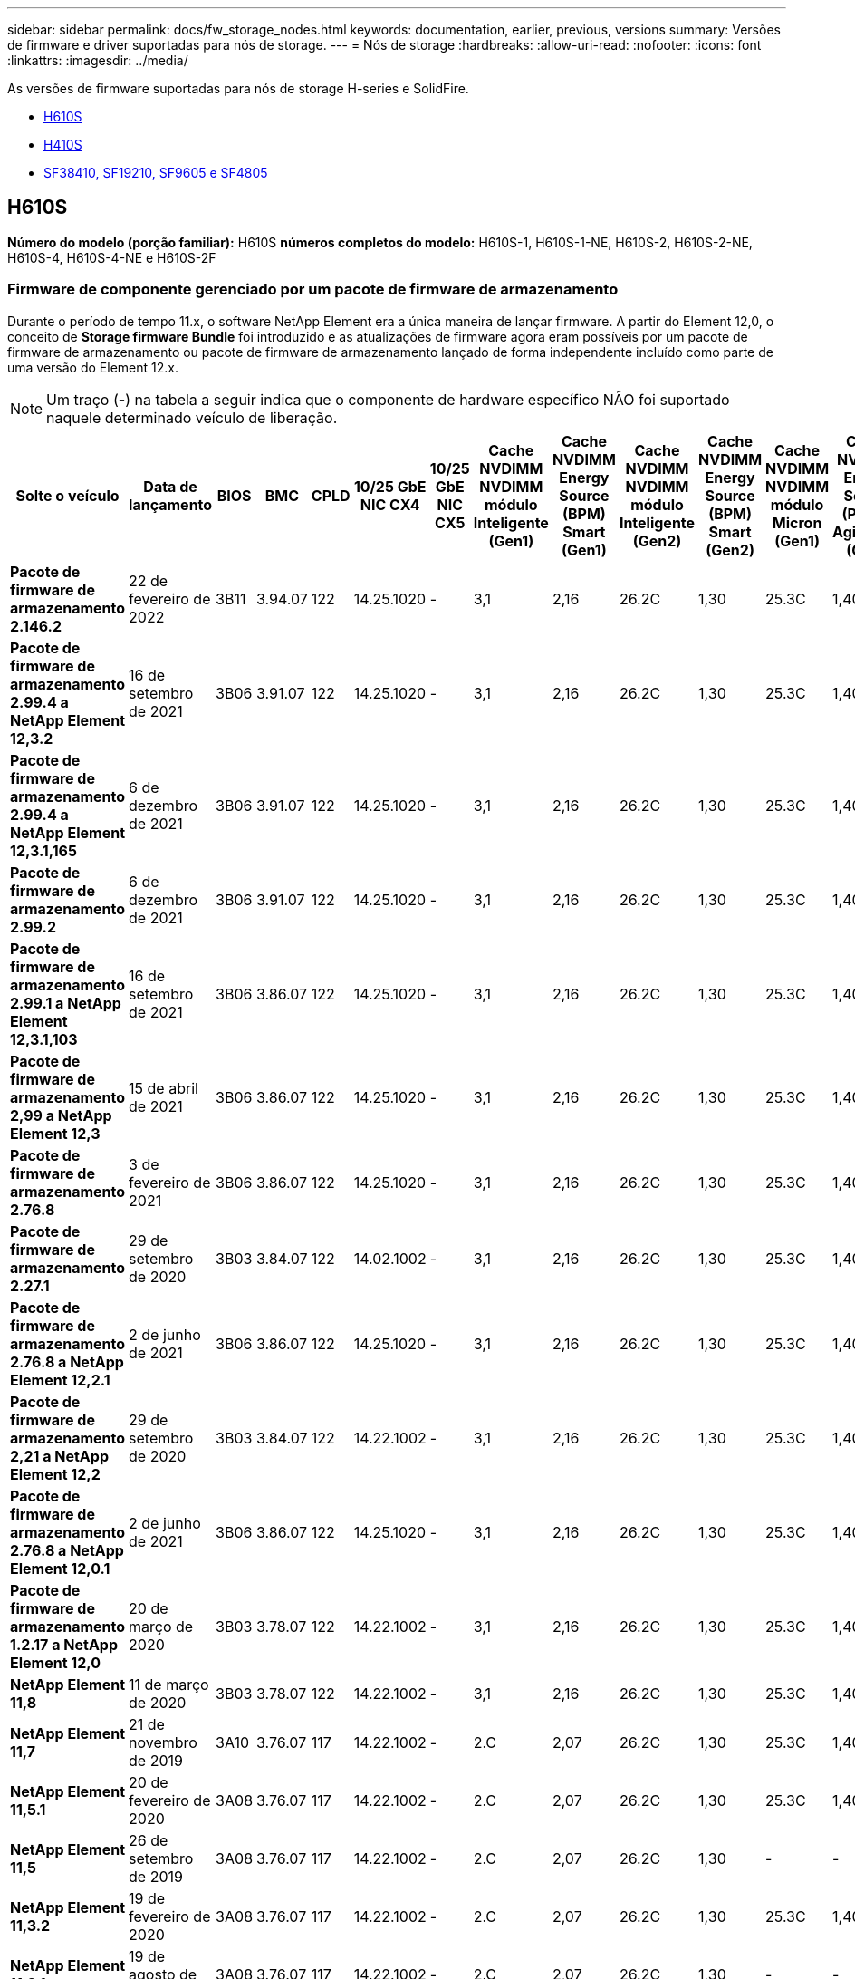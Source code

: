 ---
sidebar: sidebar 
permalink: docs/fw_storage_nodes.html 
keywords: documentation, earlier, previous, versions 
summary: Versões de firmware e driver suportadas para nós de storage. 
---
= Nós de storage
:hardbreaks:
:allow-uri-read: 
:nofooter: 
:icons: font
:linkattrs: 
:imagesdir: ../media/


[role="lead"]
As versões de firmware suportadas para nós de storage H-series e SolidFire.

* <<H610S>>
* <<H410S>>
* <<sf_nodes,SF38410, SF19210, SF9605 e SF4805>>




== H610S

*Número do modelo (porção familiar):* H610S *números completos do modelo:* H610S-1, H610S-1-NE, H610S-2, H610S-2-NE, H610S-4, H610S-4-NE e H610S-2F



=== Firmware de componente gerenciado por um pacote de firmware de armazenamento

Durante o período de tempo 11.x, o software NetApp Element era a única maneira de lançar firmware. A partir do Element 12,0, o conceito de *Storage firmware Bundle* foi introduzido e as atualizações de firmware agora eram possíveis por um pacote de firmware de armazenamento ou pacote de firmware de armazenamento lançado de forma independente incluído como parte de uma versão do Element 12.x.


NOTE: Um traço (*-*) na tabela a seguir indica que o componente de hardware específico NÃO foi suportado naquele determinado veículo de liberação.

[cols="26*"]
|===
| Solte o veículo | Data de lançamento | BIOS | BMC | CPLD | 10/25 GbE NIC CX4 | 10/25 GbE NIC CX5 | Cache NVDIMM NVDIMM módulo Inteligente (Gen1) | Cache NVDIMM Energy Source (BPM) Smart (Gen1) | Cache NVDIMM NVDIMM módulo Inteligente (Gen2) | Cache NVDIMM Energy Source (BPM) Smart (Gen2) | Cache NVDIMM NVDIMM módulo Micron (Gen1) | Cache NVDIMM Energy Source (PGEM) Agigatech (Gen1) | Cache NVDIMM NVDIMM módulo Micron (Gen2) | Cache NVDIMM Energy Source (PGEM) Agigatech (Gen2) | Cache NVDIMM Energy Source (PGEM) Agigatech (Gen3) | Unidade Samsung PM963 (SED) | Unidade Samsung PM963 (N-seD) | Unidade Samsung PM983 (SED) | Unidade Samsung PM983 (N-seD) | Drive Kioxia CD5 (SED) | Unidade Kioxia CD5 (N-seD) | Unidade CD5 (FIPS) | Unidade Samsung PM9A3 (SED) | Transmissão SK Hynix PE8010 (SED) | Acionamento SK Hynix PE8010 (N-seD) 


| *Pacote de firmware de armazenamento 2.146.2* | 22 de fevereiro de 2022 | 3B11 | 3.94.07 | 122 | 14.25.1020 | - | 3,1 | 2,16 | 26.2C | 1,30 | 25.3C | 1,40 | 1,10 | 3,3 | 2,16 | CXV8202Q | CXV8501Q | EDA5602Q | EDA5900Q | 0109 | 0109 | 0108 | GDC5502Q | 11092A10 | 110B2A10 


| *Pacote de firmware de armazenamento 2.99.4 a NetApp Element 12,3.2* | 16 de setembro de 2021 | 3B06 | 3.91.07 | 122 | 14.25.1020 | - | 3,1 | 2,16 | 26.2C | 1,30 | 25.3C | 1,40 | 1,10 | 3,1 | 2,16 | CXV8202Q | CXV8501Q | EDA5402Q | EDA5700Q | 0109 | 0109 | 0108 | - | - | - 


| *Pacote de firmware de armazenamento 2.99.4 a NetApp Element 12,3.1,165* | 6 de dezembro de 2021 | 3B06 | 3.91.07 | 122 | 14.25.1020 | - | 3,1 | 2,16 | 26.2C | 1,30 | 25.3C | 1,40 | 1,10 | 3,1 | 2,16 | CXV8202Q | CXV8501Q | EDA5402Q | EDA5700Q | 0109 | 0109 | 0108 | - | - | - 


| *Pacote de firmware de armazenamento 2.99.2* | 6 de dezembro de 2021 | 3B06 | 3.91.07 | 122 | 14.25.1020 | - | 3,1 | 2,16 | 26.2C | 1,30 | 25.3C | 1,40 | 1,10 | 3,1 | 2,16 | CXV8202Q | CXV8501Q | EDA5402Q | EDA5700Q | 0109 | 0109 | 0108 | - | - | - 


| *Pacote de firmware de armazenamento 2.99.1 a NetApp Element 12,3.1,103* | 16 de setembro de 2021 | 3B06 | 3.86.07 | 122 | 14.25.1020 | - | 3,1 | 2,16 | 26.2C | 1,30 | 25.3C | 1,40 | 1,10 | 3,1 | 2,16 | CXV8202Q | CXV8501Q | EDA5402Q | EDA5700Q | 0109 | 0109 | 0108 | - | - | - 


| *Pacote de firmware de armazenamento 2,99 a NetApp Element 12,3* | 15 de abril de 2021 | 3B06 | 3.86.07 | 122 | 14.25.1020 | - | 3,1 | 2,16 | 26.2C | 1,30 | 25.3C | 1,40 | 1,10 | 3,1 | 2,16 | CXV8202Q | CXV8501Q | EDA5402Q | EDA5700Q | 0109 | 0109 | 0108 | - | - | - 


| *Pacote de firmware de armazenamento 2.76.8* | 3 de fevereiro de 2021 | 3B06 | 3.86.07 | 122 | 14.25.1020 | - | 3,1 | 2,16 | 26.2C | 1,30 | 25.3C | 1,40 | - | - | - | CXV8202Q | CXV8501Q | EDA5402Q | EDA5700Q | 0109 | 0109 | 0108 | - | - | - 


| *Pacote de firmware de armazenamento 2.27.1* | 29 de setembro de 2020 | 3B03 | 3.84.07 | 122 | 14.02.1002 | - | 3,1 | 2,16 | 26.2C | 1,30 | 25.3C | 1,40 | - | - | - | CXV8202Q | CXV8501Q | EDA5302Q | EDA5600Q | 0108 | 0108 | 0108 | - | - | - 


| *Pacote de firmware de armazenamento 2.76.8 a NetApp Element 12,2.1* | 2 de junho de 2021 | 3B06 | 3.86.07 | 122 | 14.25.1020 | - | 3,1 | 2,16 | 26.2C | 1,30 | 25.3C | 1,40 | 1,10 | 3,1 | 2,16 | CXV8202Q | CXV8501Q | EDA5402Q | EDA5700Q | 0109 | 0109 | 0108 | - | - | - 


| *Pacote de firmware de armazenamento 2,21 a NetApp Element 12,2* | 29 de setembro de 2020 | 3B03 | 3.84.07 | 122 | 14.22.1002 | - | 3,1 | 2,16 | 26.2C | 1,30 | 25.3C | 1,40 | - | - | - | CXV8202Q | CXV8501Q | EDA5302Q | EDA5600Q | 0108 | 0108 | 0108 | - | - | - 


| *Pacote de firmware de armazenamento 2.76.8 a NetApp Element 12,0.1* | 2 de junho de 2021 | 3B06 | 3.86.07 | 122 | 14.25.1020 | - | 3,1 | 2,16 | 26.2C | 1,30 | 25.3C | 1,40 | 1,10 | 3,1 | 2,16 | CXV8202Q | CXV8501Q | EDA5402Q | EDA5700Q | 0109 | 0109 | 0108 | - | - | - 


| *Pacote de firmware de armazenamento 1.2.17 a NetApp Element 12,0* | 20 de março de 2020 | 3B03 | 3.78.07 | 122 | 14.22.1002 | - | 3,1 | 2,16 | 26.2C | 1,30 | 25.3C | 1,40 | - | - | - | CXV8202Q | CXV8501Q | EDA5202Q | EDA5200Q | 0108 | 0108 | 0108 | - | - | - 


| *NetApp Element 11,8* | 11 de março de 2020 | 3B03 | 3.78.07 | 122 | 14.22.1002 | - | 3,1 | 2,16 | 26.2C | 1,30 | 25.3C | 1,40 | - | - | - | CXV8202Q | CXV8501Q | EDA5202Q | EDA5200Q | 0108 | 0108 | 0107 | - | - | - 


| *NetApp Element 11,7* | 21 de novembro de 2019 | 3A10 | 3.76.07 | 117 | 14.22.1002 | - | 2.C | 2,07 | 26.2C | 1,30 | 25.3C | 1,40 | - | - | - | CXV8202Q | CXV8501Q | EDA5202Q | EDA5200Q | 0108 | 0108 | 0107 | - | - | - 


| *NetApp Element 11,5.1* | 20 de fevereiro de 2020 | 3A08 | 3.76.07 | 117 | 14.22.1002 | - | 2.C | 2,07 | 26.2C | 1,30 | 25.3C | 1,40 | - | - | - | CXV8202Q | CXV8501Q | EDA5202Q | EDA5200Q | 0108 | 0108 | 0107 | - | - | - 


| *NetApp Element 11,5* | 26 de setembro de 2019 | 3A08 | 3.76.07 | 117 | 14.22.1002 | - | 2.C | 2,07 | 26.2C | 1,30 | - | - | - | - | - | CXV8202Q | CXV8501Q | EDA5202Q | EDA5200Q | - | - | 0107 | - | - | - 


| *NetApp Element 11,3.2* | 19 de fevereiro de 2020 | 3A08 | 3.76.07 | 117 | 14.22.1002 | - | 2.C | 2,07 | 26.2C | 1,30 | 25.3C | 1,40 | - | - | - | CXV8202Q | CXV8501Q | EDA5202Q | EDA5200Q | 0108 | 0108 | - | - | - | - 


| *NetApp Element 11,3.1* | 19 de agosto de 2019 | 3A08 | 3.76.07 | 117 | 14.22.1002 | - | 2.C | 2,07 | 26.2C | 1,30 | - | - | - | - | - | CXV8202Q | CXV8501Q | EDA5202Q | EDA5200Q | - | - | - | - | - | - 


| *NetApp Element 11,1.1* | 19 de fevereiro de 2020 | 3A06 | 3.70.07 | 117 | 14.22.1002 | - | 2.C | 2,07 | 26.2C | 1,30 | 25.3C | 1,40 | - | - | - | CXV8202Q | CXV8501Q | EDA5202Q | EDA5200Q | 0108 | 0108 | - | - | - | - 


| *NetApp Element 11,1* | 25 de abril de 2019 | 3A06 | 3.70.07 | 117 | 14.22.1002 | - | 2.C | 2,07 | 26.2C | 1,30 | - | - | - | - | - | CXV8202Q | CXV8501Q | EDA5202Q | EDA5200Q | - | - | - | - | - | - 


| *NetApp Element 11,0.2* | 19 de fevereiro de 2020 | 3A06 | 3.70.07 | 117 | 14.22.1002 | - | 2.C | 2,07 | 26.2C | 1,30 | 25.3C | 1,40 | - | - | - | CXV8202Q | CXV8501Q | EDA5202Q | EDA5200Q | 0108 | 0108 | - | - | - | - 


| *NetApp Element 11* | 29 de novembro de 2018 | 3A06 | 3.70.07 | 117 | 14.22.1002 | - | 2.C | 2,07 | 26.2C | 1,30 | - | - | - | - | - | CXV8202Q | CXV8501Q | EDA5202Q | EDA5200Q | - | - | - | - | - | - 
|===


=== Firmware de componente não gerenciado por um pacote de firmware de armazenamento

O seguinte firmware não é gerenciado por um pacote de firmware de armazenamento:

[cols="2*"]
|===
| Componente | Versão atual 


| NIC de 1/10 GbE | 3.2d 0x80000b4b 


| Dispositivo de arranque | M161225i 
|===


== H410S

*Número do modelo (porção familiar):* H410S *números completos do modelo:* H410S-0, H410S-1, H410S-1-NE e H410S-2



=== Firmware de componente gerenciado por um pacote de firmware de armazenamento

Firmware de componente gerenciado por um pacote de firmware de armazenamento.

[cols="12*"]
|===
| Solte o veículo | Data de lançamento | BIOS | BMC | 10/25 GbE NIC SMCI Mellanox | Cache NVDIMM RMS200 | Cache NVDIMM RMS300 | Unidade Samsung PM863 (SED) | Unidade Samsung PM863 (N-seD) | Unidade de disco Toshiba Hawk-4 (SED) | Unidade de disco Toshiba Hawk-4 (N-seD) | Unidade Samsung PM883 (SED) 


| *Pacote de firmware de armazenamento 2,99 a NetApp Element 12,3* | 15 de abril de 2021 | NA2.1 | 6.84.00 | 14.25.1020 | ae3b8cc | 7d8422bc | GXT5404Q | GXT5103Q | 8ENP7101 | 8ENP6101 | HXT7904Q 


| *Pacote de firmware de armazenamento 2.76.8 a NetApp Element 12,2.1* | 2 de junho de 2021 | NA2.1 | 6.84.00 | 14.25.1020 | ae3b8cc | 7d8422bc | GXT5404Q | GXT5103Q | 8ENP7101 | 8ENP6101 | HXT7904Q 


| *Pacote de firmware de armazenamento 1.2.17 a NetApp Element 12,0* | 20 de março de 2020 | NA2.1 | 3,25 | 14.21.1000 | ae3b8cc | 7d8422bc | GXT5404Q | GXT5103Q | 8ENP7101 | 8ENP6101 | HXT7904Q 


| *NetApp Element 11,8.2* | 22 de fevereiro de 2022 | NA2.1 | 3,25 | 14.21.1000 | ae3b8cc | 7d8422bc | GXT5404Q | GXT5103Q | 8ENP7101 | 8ENP6101 | HXT7904Q 


| *NetApp Element 11,8.1* | 2 de junho de 2021 | NA2.1 | 3,25 | 14.21.1000 | ae3b8cc | 7d8422bc | GXT5404Q | GXT5103Q | 8ENP7101 | 8ENP6101 | HXT7904Q 


| *NetApp Element 11,8* | 11 de março de 2020 | NA2.1 | 3,25 | 14.21.1000 | ae3b8cc | 7d8422bc | GXT5404Q | GXT5103Q | 8ENP7101 | 8ENP6101 | HXT7904Q 


| *NetApp Element 11,7* | 21 de novembro de 2019 | NA2.1 | 3,25 | 14.21.1000 | ae3b8cc | 7d8422bc | GXT5404Q | GXT5103Q | 8ENP7101 | 8ENP6101 | HXT7904Q 


| *NetApp Element 11,5.1* | 19 de fevereiro de 2020 | NA2.1 | 3,25 | 14.21.1000 | ae3b8cc | 7d8422bc | GXT5404Q | GXT5103Q | 8ENP7101 | 8ENP6101 | HXT7904Q 


| *NetApp Element 11,5* | 26 de setembro de 2019 | NA2.1 | 3,25 | 14.21.1000 | ae3b8cc | 7d8422bc | GXT5404Q | GXT5103Q | 8ENP7101 | 8ENP6101 | HXT7904Q 


| *NetApp Element 11,3.2* | 19 de fevereiro de 2020 | NA2.1 | 3,25 | 14.21.1000 | ae3b8cc | 7d8422bc | GXT5404Q | GXT5103Q | 8ENP7101 | 8ENP6101 | HXT7904Q 


| *NetApp Element 11,3.1* | 19 de agosto de 2019 | NA2.1 | 3,25 | 14.21.1000 | ae3b8cc | 7d8422bc | GXT5404Q | GXT5103Q | 8ENP7101 | 8ENP6101 | HXT7904Q 


| *NetApp Element 11,1.1* | 19 de fevereiro de 2020 | NA2.1 | 3,25 | 14.17.2020 | ae3b8cc | 7d8422bc | GXT5404Q | GXT5103Q | 8ENP7101 | 8ENP6101 | HXT7904Q 


| *NetApp Element 11,1* | 25 de abril de 2019 | NA2.1 | 3,25 | 14.17.2020 | ae3b8cc | 7d8422bc | GXT5404Q | GXT5103Q | 8ENP7101 | 8ENP6101 | HXT7904Q 


| *NetApp Element 11,0.2* | 19 de fevereiro de 2020 | NA2.1 | 3,25 | 14.17.2020 | ae3b8cc | 7d8422bc | GXT5404Q | GXT5103Q | 8ENP7101 | 8ENP6101 | HXT7904Q 


| *NetApp Element 11,0* | 29 de novembro de 2018 | NA2.1 | 3,25 | 14.17.2020 | ae3b8cc | - | GXT5404Q | GXT5103Q | 8ENP7101 | 8ENP6101 | HXT7904Q 
|===


=== Firmware de componente não gerenciado por um pacote de firmware de armazenamento

O seguinte firmware não é gerenciado por um pacote de firmware de armazenamento:

[cols="2*"]
|===
| Componente | Versão atual 


| CPLD | 01.A1.06 


| Adaptador SAS | 16.00.01.00 


| Unidade de microcontrolador (MCU) | 1,18 


| NIC SIOM 1/10 GbE | 1,93 


| Fonte de alimentação | 1,3 


| Dispositivo de arranque SSDSCKJB240G7 | N2010121 


| Dispositivo de arranque MTFDDAV240TCB1AR | DOMU037 
|===


== [[SF_nodes]]SF38410, SF19210, SF9605 e SF4805

*Números de modelo completos:* SF38410, SF19210, SF9605 e SF4805



=== Firmware de componente gerenciado por um pacote de firmware de armazenamento

Durante o período de tempo 11.x, o software NetApp Element era a única maneira de lançar firmware. A partir do Element 12,0, o conceito de *Storage firmware Bundle* foi introduzido e as atualizações de firmware agora eram possíveis por um pacote de firmware de armazenamento ou pacote de firmware de armazenamento lançado de forma independente incluído como parte de uma versão do Element 12.x.


NOTE: Um traço (*-*) na tabela a seguir indica que o componente de hardware específico NÃO foi suportado naquele determinado veículo de liberação.

[cols="10*"]
|===
| Solte o veículo | Data de lançamento | NIC | CACHE NVDIMM RMS200 (RMS200) | CACHE NVDIMM RMS200 (RMS300) | Unidade Samsung PM863 (SED) | Unidade Samsung PM863 (N-seD) | Unidade de disco Toshiba Hawk-4 (SED) | Unidade de disco Toshiba Hawk-4 (N-seD) | Unidade Samsung PM883 (SED) 


| *Pacote de firmware de armazenamento 2.146.2* | 22 de fevereiro de 2022 | 7.10.18 | ae3b8cc | 7d8422bc | GXT5404Q | GXT5103Q | 8ENP7101 | 8ENP6101 | HXT7A04Q 


| *Pacote de firmware de armazenamento 2.99.4 a NetApp Element 12,3.2* | 16 de setembro de 2021 | 7.10.18 | ae3b8cc | 7d8422bc | GXT5404Q | GXT5103Q | 8ENP7101 | 8ENP6101 | HXT7904Q 


| *Pacote de firmware de armazenamento 2.99.4 a NetApp Element 12,3.1,165* | 6 de dezembro de 2021 | 7.10.18 | ae3b8cc | 7d8422bc | GXT5404Q | GXT5103Q | 8ENP7101 | 8ENP6101 | HXT7904Q 


| *Pacote de firmware de armazenamento 2.99.2* | 3 de agosto de 2021 | 7.10.18 | ae3b8cc | 7d8422bc | GXT5404Q | GXT5103Q | 8ENP7101 | 8ENP6101 | HXT7904Q 


| *Pacote de firmware de armazenamento 2.99.1 a NetApp Element 12,3.1,103* | 16 de setembro de 2021 | 7.10.18 | ae3b8cc | 7d8422bc | GXT5404Q | GXT5103Q | 8ENP7101 | 8ENP6101 | HXT7904Q 


| *Pacote de firmware de armazenamento 2,99 a NetApp Element 12,3* | 15 de abril de 2021 | 7.10.18 | ae3b8cc | 7d8422bc | GXT5404Q | GXT5103Q | 8ENP7101 | 8ENP6101 | HXT7904Q 


| *Pacote de firmware de armazenamento 2.76.8* | 3 de fevereiro de 2021 | 7.10.18 | ae3b8cc | 7d8422bc | GXT5404Q | GXT5103Q | 8ENP7101 | 8ENP6101 | HXT7904Q 


| *Pacote de firmware de armazenamento 2.27.1* | 29 de setembro de 2020 | 7.10.18 | ae3b8cc | 7d8422bc | GXT5404Q | GXT5103Q | 8ENP7101 | 8ENP6101 | HXT7104Q 


| *Pacote de firmware de armazenamento 2.76.8 a NetApp Element 12,2.1* | 2 de junho de 2021 | 7.10.18 | ae3b8cc | 7d8422bc | GXT5404Q | GXT5103Q | 8ENP7101 | 8ENP6101 | HXT7904Q 


| *Pacote de firmware de armazenamento 2,21 a NetApp Element 12,2* | 29 de setembro de 2020 | 7.10.18 | ae3b8cc | 7d8422bc | GXT5404Q | GXT5103Q | 8ENP7101 | 8ENP6101 | HXT7104Q 


| *Pacote de firmware de armazenamento 2.76.8 a NetApp Element 12,0.1* | 2 de junho de 2021 | 7.10.18 | ae3b8cc | 7d8422bc | GXT5404Q | GXT5103Q | 8ENP7101 | 8ENP6101 | HXT7904Q 


| *Pacote de firmware de armazenamento 1.2.17 a NetApp Element 12,0* | 20 de março de 2020 | 7.10.18 | ae3b8cc | 7d8422bc | GXT5404Q | GXT5103Q | 8ENP7101 | 8ENP6101 | HXT7104Q 


| *NetApp Element 11,8.2* | 22 de fevereiro de 2022 | 7.10.18 | ae3b8cc | 7d8422bc | GXT5404Q | GXT5103Q | 8ENP7101 | 8ENP6101 | HXT7104Q 


| *NetApp Element 11,8.1* | 2 de junho de 2021 | 7.10.18 | ae3b8cc | 7d8422bc | GXT5404Q | GXT5103Q | 8ENP7101 | 8ENP6101 | HXT7104Q 


| *NetApp Element 11,8* | 11 de março de 2020 | 7.10.18 | ae3b8cc | 7d8422bc | GXT5404Q | GXT5103Q | 8ENP7101 | 8ENP6101 | HXT7104Q 


| *NetApp Element 11,7* | 21 de novembro de 2019 | 7.10.18 | ae3b8cc | 7d8422bc | GXT5404Q | GXT5103Q | 8ENP7101 | 8ENP6101 | HXT7104Q 


| *NetApp Element 11,5.1* | 19 de fevereiro de 2020 | 7.10.18 | ae3b8cc | 7d8422bc | GXT5404Q | GXT5103Q | 8ENP7101 | 8ENP6101 | HXT7104Q 


| *NetApp Element 11,5* | 26 de setembro de 2019 | 7.10.18 | ae3b8cc | 7d8422bc | GXT5404Q | GXT5103Q | 8ENP7101 | 8ENP6101 | HXT7104Q 


| *NetApp Element 11,3.2* | 19 de fevereiro de 2020 | 7.10.18 | ae3b8cc | 7d8422bc | GXT5404Q | GXT5103Q | 8ENP7101 | 8ENP6101 | HXT7104Q 


| *NetApp Element 11,3.1* | 19 de agosto de 2019 | 7.10.18 | ae3b8cc | 7d8422bc | GXT5404Q | GXT5103Q | 8ENP7101 | 8ENP6101 | HXT7104Q 


| *NetApp Element 11,1.1* | 19 de fevereiro de 2020 | 7.10.18 | ae3b8cc | 7d8422bc | GXT5404Q | GXT5103Q | 8ENP7101 | 8ENP6101 | HXT7104Q 


| *NetApp Element 11,1* | 25 de abril de 2019 | 7.10.18 | ae3b8cc | 7d8422bc | GXT5404Q | GXT5103Q | 8ENP7101 | 8ENP6101 | HXT7104Q 


| *NetApp Element 11,0.2* | 19 de fevereiro de 2020 | 7.10.18 | ae3b8cc | 7d8422bc | GXT5404Q | GXT5103Q | 8ENP7101 | 8ENP6101 | HXT7104Q 


| *NetApp Element 11* | 29 de novembro de 2018 | 7.10.18 | ae3b8cc | - | GXT5404Q | GXT5103Q | 8ENP7101 | 8ENP6101 | HXT7104Q 
|===


=== Firmware de componente não gerenciado por um pacote de firmware de armazenamento

O seguinte firmware não é gerenciado por um pacote de firmware de armazenamento:

[cols="2*"]
|===
| Componente | Versão atual 


| BIOS | 2.8.0 


| IDRAC | 2.75.75.75 


| Módulo de identidade | N41WC 1,02 


| Adaptador SAS | 16.00.01.00 


| Fonte de alimentação | 1,3 


| Dispositivo de arranque | M161225i 
|===